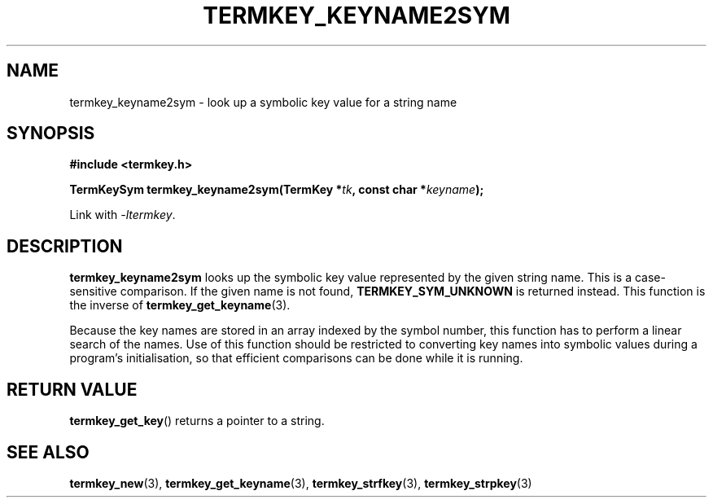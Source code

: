 .TH TERMKEY_KEYNAME2SYM 3
.SH NAME
termkey_keyname2sym \- look up a symbolic key value for a string name
.SH SYNOPSIS
.nf
.B #include <termkey.h>
.sp
.BI "TermKeySym termkey_keyname2sym(TermKey *" tk ", const char *" keyname );
.fi
.sp
Link with \fI-ltermkey\fP.
.SH DESCRIPTION
\fBtermkey_keyname2sym\fP looks up the symbolic key value represented by the given string name. This is a case-sensitive comparison. If the given name is not found, \fBTERMKEY_SYM_UNKNOWN\fP is returned instead. This function is the inverse of \fBtermkey_get_keyname\fP(3).
.PP
Because the key names are stored in an array indexed by the symbol number, this function has to perform a linear search of the names. Use of this function should be restricted to converting key names into symbolic values during a program's initialisation, so that efficient comparisons can be done while it is running.
.SH "RETURN VALUE"
\fBtermkey_get_key\fP() returns a pointer to a string.
.SH "SEE ALSO"
.BR termkey_new (3),
.BR termkey_get_keyname (3),
.BR termkey_strfkey (3),
.BR termkey_strpkey (3)
